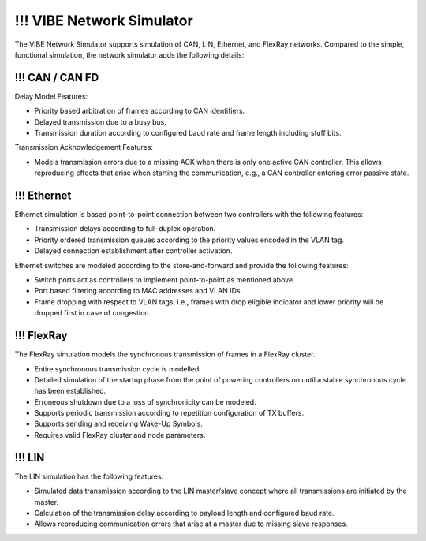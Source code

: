 
==========================
!!! VIBE Network Simulator
==========================

.. _chap:VIBE-NetSim:

The VIBE Network Simulator supports simulation of CAN, LIN, Ethernet,
and FlexRay networks. Compared to the simple, functional simulation,
the network simulator adds the following details:

!!! CAN / CAN FD
------------------

Delay Model Features:

* Priority based arbitration of frames according to CAN identifiers.
* Delayed transmission due to a busy bus.
* Transmission duration according to configured baud rate and frame length including stuff bits.

Transmission Acknowledgement Features:

* Models transmission errors due to a missing ACK when there is only one active CAN controller.
  This allows reproducing effects that arise when starting the communication, e.g.,
  a CAN controller entering error passive state.

!!! Ethernet
------------------

Ethernet simulation is based point-to-point connection between two controllers with the
following features:

* Transmission delays according to full-duplex operation.
* Priority ordered transmission queues according to the priority values encoded in the VLAN tag.
* Delayed connection establishment after controller activation.

Ethernet switches are modeled according to the store-and-forward and provide the
following features:

* Switch ports act as controllers to implement point-to-point as mentioned above.
* Port based filtering according to MAC addresses and VLAN IDs.
* Frame dropping with respect to VLAN tags, i.e., frames with drop eligible indicator and
  lower priority will be dropped first in case of congestion.

!!! FlexRay
------------------

The FlexRay simulation models the synchronous transmission of frames in a FlexRay cluster.

* Entire synchronous transmission cycle is modelled.
* Detailed simulation of the startup phase from the point of powering controllers on until
  a stable synchronous cycle has been established.
* Erroneous shutdown due to a loss of synchronicity can be modeled.
* Supports periodic transmission according to repetition configuration of TX buffers.
* Supports sending and receiving Wake-Up Symbols.
* Requires valid FlexRay cluster and node parameters.

!!! LIN
------------------

The LIN simulation has the following features:

* Simulated data transmission according to the LIN master/slave concept where all transmissions
  are initiated by the master.
* Calculation of the transmission delay according to payload length and configured baud rate.
* Allows reproducing communication errors that arise at a master due to missing slave responses.
